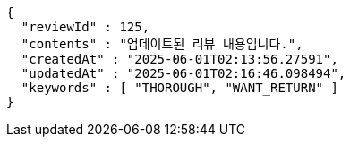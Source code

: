 [source,json,options="nowrap"]
----
{
  "reviewId" : 125,
  "contents" : "업데이트된 리뷰 내용입니다.",
  "createdAt" : "2025-06-01T02:13:56.27591",
  "updatedAt" : "2025-06-01T02:16:46.098494",
  "keywords" : [ "THOROUGH", "WANT_RETURN" ]
}
----